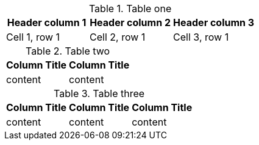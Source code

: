 //vale-fixture
.Table one
[Attributes]
|===
|Header column 1 |Header column 2 |Header column 3

|Cell 1, row 1
|Cell 2, row 1
|Cell 3, row 1
|===

//vale-fixture
.Table two
[options="header"]
|====
|Column Title|Column Title
|content|content
|====

//vale-fixture
.Table three
[options="header"]
|====
|Column Title|Column Title|Column Title
|content|content|content
|====